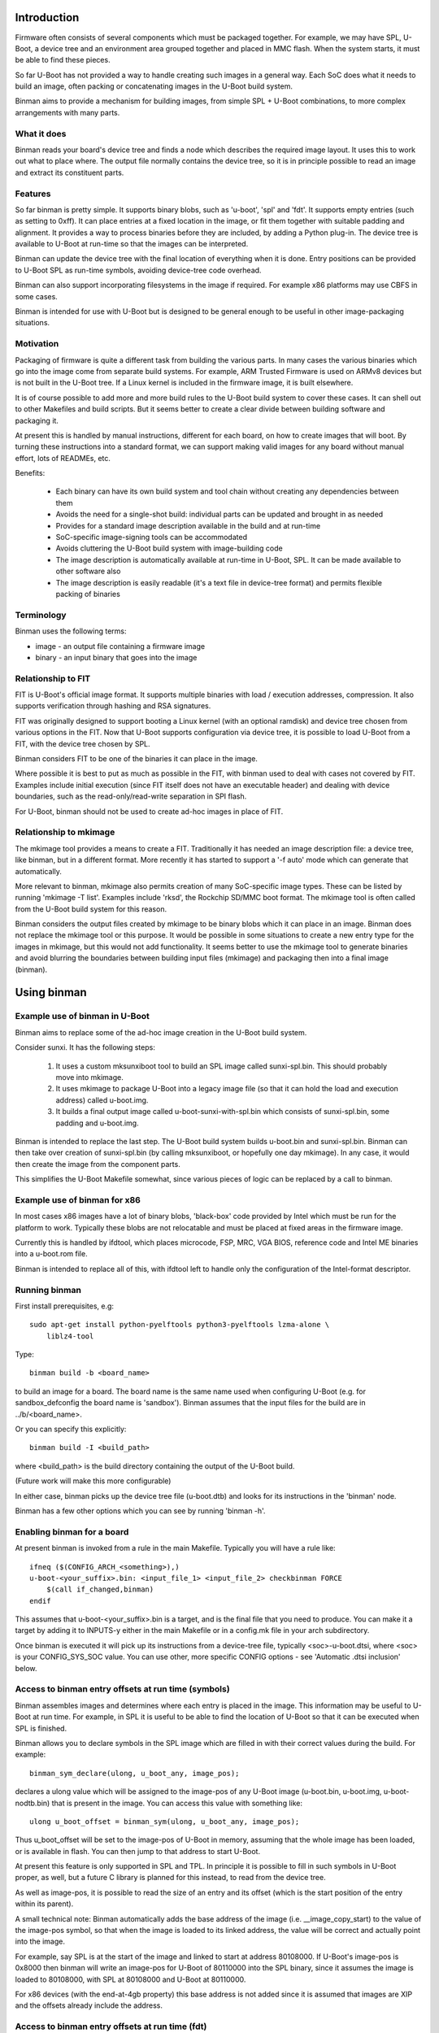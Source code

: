 .. SPDX-License-Identifier: GPL-2.0+
.. Copyright (c) 2016 Google, Inc

Introduction
============

Firmware often consists of several components which must be packaged together.
For example, we may have SPL, U-Boot, a device tree and an environment area
grouped together and placed in MMC flash. When the system starts, it must be
able to find these pieces.

So far U-Boot has not provided a way to handle creating such images in a
general way. Each SoC does what it needs to build an image, often packing or
concatenating images in the U-Boot build system.

Binman aims to provide a mechanism for building images, from simple
SPL + U-Boot combinations, to more complex arrangements with many parts.


What it does
------------

Binman reads your board's device tree and finds a node which describes the
required image layout. It uses this to work out what to place where. The
output file normally contains the device tree, so it is in principle possible
to read an image and extract its constituent parts.


Features
--------

So far binman is pretty simple. It supports binary blobs, such as 'u-boot',
'spl' and 'fdt'. It supports empty entries (such as setting to 0xff). It can
place entries at a fixed location in the image, or fit them together with
suitable padding and alignment. It provides a way to process binaries before
they are included, by adding a Python plug-in. The device tree is available
to U-Boot at run-time so that the images can be interpreted.

Binman can update the device tree with the final location of everything when it
is done. Entry positions can be provided to U-Boot SPL as run-time symbols,
avoiding device-tree code overhead.

Binman can also support incorporating filesystems in the image if required.
For example x86 platforms may use CBFS in some cases.

Binman is intended for use with U-Boot but is designed to be general enough
to be useful in other image-packaging situations.


Motivation
----------

Packaging of firmware is quite a different task from building the various
parts. In many cases the various binaries which go into the image come from
separate build systems. For example, ARM Trusted Firmware is used on ARMv8
devices but is not built in the U-Boot tree. If a Linux kernel is included
in the firmware image, it is built elsewhere.

It is of course possible to add more and more build rules to the U-Boot
build system to cover these cases. It can shell out to other Makefiles and
build scripts. But it seems better to create a clear divide between building
software and packaging it.

At present this is handled by manual instructions, different for each board,
on how to create images that will boot. By turning these instructions into a
standard format, we can support making valid images for any board without
manual effort, lots of READMEs, etc.

Benefits:

  - Each binary can have its own build system and tool chain without creating
    any dependencies between them
  - Avoids the need for a single-shot build: individual parts can be updated
    and brought in as needed
  - Provides for a standard image description available in the build and at
    run-time
  - SoC-specific image-signing tools can be accommodated
  - Avoids cluttering the U-Boot build system with image-building code
  - The image description is automatically available at run-time in U-Boot,
    SPL. It can be made available to other software also
  - The image description is easily readable (it's a text file in device-tree
    format) and permits flexible packing of binaries


Terminology
-----------

Binman uses the following terms:

- image - an output file containing a firmware image
- binary - an input binary that goes into the image


Relationship to FIT
-------------------

FIT is U-Boot's official image format. It supports multiple binaries with
load / execution addresses, compression. It also supports verification
through hashing and RSA signatures.

FIT was originally designed to support booting a Linux kernel (with an
optional ramdisk) and device tree chosen from various options in the FIT.
Now that U-Boot supports configuration via device tree, it is possible to
load U-Boot from a FIT, with the device tree chosen by SPL.

Binman considers FIT to be one of the binaries it can place in the image.

Where possible it is best to put as much as possible in the FIT, with binman
used to deal with cases not covered by FIT. Examples include initial
execution (since FIT itself does not have an executable header) and dealing
with device boundaries, such as the read-only/read-write separation in SPI
flash.

For U-Boot, binman should not be used to create ad-hoc images in place of
FIT.


Relationship to mkimage
-----------------------

The mkimage tool provides a means to create a FIT. Traditionally it has
needed an image description file: a device tree, like binman, but in a
different format. More recently it has started to support a '-f auto' mode
which can generate that automatically.

More relevant to binman, mkimage also permits creation of many SoC-specific
image types. These can be listed by running 'mkimage -T list'. Examples
include 'rksd', the Rockchip SD/MMC boot format. The mkimage tool is often
called from the U-Boot build system for this reason.

Binman considers the output files created by mkimage to be binary blobs
which it can place in an image. Binman does not replace the mkimage tool or
this purpose. It would be possible in some situations to create a new entry
type for the images in mkimage, but this would not add functionality. It
seems better to use the mkimage tool to generate binaries and avoid blurring
the boundaries between building input files (mkimage) and packaging then
into a final image (binman).


Using binman
============

Example use of binman in U-Boot
-------------------------------

Binman aims to replace some of the ad-hoc image creation in the U-Boot
build system.

Consider sunxi. It has the following steps:

  #. It uses a custom mksunxiboot tool to build an SPL image called
     sunxi-spl.bin. This should probably move into mkimage.

  #. It uses mkimage to package U-Boot into a legacy image file (so that it can
     hold the load and execution address) called u-boot.img.

  #. It builds a final output image called u-boot-sunxi-with-spl.bin which
     consists of sunxi-spl.bin, some padding and u-boot.img.

Binman is intended to replace the last step. The U-Boot build system builds
u-boot.bin and sunxi-spl.bin. Binman can then take over creation of
sunxi-spl.bin (by calling mksunxiboot, or hopefully one day mkimage). In any
case, it would then create the image from the component parts.

This simplifies the U-Boot Makefile somewhat, since various pieces of logic
can be replaced by a call to binman.


Example use of binman for x86
-----------------------------

In most cases x86 images have a lot of binary blobs, 'black-box' code
provided by Intel which must be run for the platform to work. Typically
these blobs are not relocatable and must be placed at fixed areas in the
firmware image.

Currently this is handled by ifdtool, which places microcode, FSP, MRC, VGA
BIOS, reference code and Intel ME binaries into a u-boot.rom file.

Binman is intended to replace all of this, with ifdtool left to handle only
the configuration of the Intel-format descriptor.


Running binman
--------------

First install prerequisites, e.g::

    sudo apt-get install python-pyelftools python3-pyelftools lzma-alone \
        liblz4-tool

Type::

    binman build -b <board_name>

to build an image for a board. The board name is the same name used when
configuring U-Boot (e.g. for sandbox_defconfig the board name is 'sandbox').
Binman assumes that the input files for the build are in ../b/<board_name>.

Or you can specify this explicitly::

    binman build -I <build_path>

where <build_path> is the build directory containing the output of the U-Boot
build.

(Future work will make this more configurable)

In either case, binman picks up the device tree file (u-boot.dtb) and looks
for its instructions in the 'binman' node.

Binman has a few other options which you can see by running 'binman -h'.


Enabling binman for a board
---------------------------

At present binman is invoked from a rule in the main Makefile. Typically you
will have a rule like::

    ifneq ($(CONFIG_ARCH_<something>),)
    u-boot-<your_suffix>.bin: <input_file_1> <input_file_2> checkbinman FORCE
        $(call if_changed,binman)
    endif

This assumes that u-boot-<your_suffix>.bin is a target, and is the final file
that you need to produce. You can make it a target by adding it to INPUTS-y
either in the main Makefile or in a config.mk file in your arch subdirectory.

Once binman is executed it will pick up its instructions from a device-tree
file, typically <soc>-u-boot.dtsi, where <soc> is your CONFIG_SYS_SOC value.
You can use other, more specific CONFIG options - see 'Automatic .dtsi
inclusion' below.


Access to binman entry offsets at run time (symbols)
----------------------------------------------------

Binman assembles images and determines where each entry is placed in the image.
This information may be useful to U-Boot at run time. For example, in SPL it
is useful to be able to find the location of U-Boot so that it can be executed
when SPL is finished.

Binman allows you to declare symbols in the SPL image which are filled in
with their correct values during the build. For example::

    binman_sym_declare(ulong, u_boot_any, image_pos);

declares a ulong value which will be assigned to the image-pos of any U-Boot
image (u-boot.bin, u-boot.img, u-boot-nodtb.bin) that is present in the image.
You can access this value with something like::

    ulong u_boot_offset = binman_sym(ulong, u_boot_any, image_pos);

Thus u_boot_offset will be set to the image-pos of U-Boot in memory, assuming
that the whole image has been loaded, or is available in flash. You can then
jump to that address to start U-Boot.

At present this feature is only supported in SPL and TPL. In principle it is
possible to fill in such symbols in U-Boot proper, as well, but a future C
library is planned for this instead, to read from the device tree.

As well as image-pos, it is possible to read the size of an entry and its
offset (which is the start position of the entry within its parent).

A small technical note: Binman automatically adds the base address of the image
(i.e. __image_copy_start) to the value of the image-pos symbol, so that when the
image is loaded to its linked address, the value will be correct and actually
point into the image.

For example, say SPL is at the start of the image and linked to start at address
80108000. If U-Boot's image-pos is 0x8000 then binman will write an image-pos
for U-Boot of 80110000 into the SPL binary, since it assumes the image is loaded
to 80108000, with SPL at 80108000 and U-Boot at 80110000.

For x86 devices (with the end-at-4gb property) this base address is not added
since it is assumed that images are XIP and the offsets already include the
address.


Access to binman entry offsets at run time (fdt)
------------------------------------------------

Binman can update the U-Boot FDT to include the final position and size of
each entry in the images it processes. The option to enable this is -u and it
causes binman to make sure that the 'offset', 'image-pos' and 'size' properties
are set correctly for every entry. Since it is not necessary to specify these in
the image definition, binman calculates the final values and writes these to
the device tree. These can be used by U-Boot at run-time to find the location
of each entry.

Alternatively, an FDT map entry can be used to add a special FDT containing
just the information about the image. This is preceded by a magic string so can
be located anywhere in the image. An image header (typically at the start or end
of the image) can be used to point to the FDT map. See fdtmap and image-header
entries for more information.


Map files
---------

The -m option causes binman to output a .map file for each image that it
generates. This shows the offset and size of each entry. For example::

      Offset      Size  Name
    00000000  00000028  main-section
     00000000  00000010  section@0
      00000000  00000004  u-boot
     00000010  00000010  section@1
      00000000  00000004  u-boot

This shows a hierarchical image with two sections, each with a single entry. The
offsets of the sections are absolute hex byte offsets within the image. The
offsets of the entries are relative to their respective sections. The size of
each entry is also shown, in bytes (hex). The indentation shows the entries
nested inside their sections.


Passing command-line arguments to entries
-----------------------------------------

Sometimes it is useful to pass binman the value of an entry property from the
command line. For example some entries need access to files and it is not
always convenient to put these filenames in the image definition (device tree).

The-a option supports this::

    -a<prop>=<value>

where::

    <prop> is the property to set
    <value> is the value to set it to

Not all properties can be provided this way. Only some entries support it,
typically for filenames.


Image description format
========================

The binman node is called 'binman'. An example image description is shown
below::

    binman {
        filename = "u-boot-sunxi-with-spl.bin";
        pad-byte = <0xff>;
        blob {
            filename = "spl/sunxi-spl.bin";
        };
        u-boot {
            offset = <CONFIG_SPL_PAD_TO>;
        };
    };


This requests binman to create an image file called u-boot-sunxi-with-spl.bin
consisting of a specially formatted SPL (spl/sunxi-spl.bin, built by the
normal U-Boot Makefile), some 0xff padding, and a U-Boot legacy image. The
padding comes from the fact that the second binary is placed at
CONFIG_SPL_PAD_TO. If that line were omitted then the U-Boot binary would
immediately follow the SPL binary.

The binman node describes an image. The sub-nodes describe entries in the
image. Each entry represents a region within the overall image. The name of
the entry (blob, u-boot) tells binman what to put there. For 'blob' we must
provide a filename. For 'u-boot', binman knows that this means 'u-boot.bin'.

Entries are normally placed into the image sequentially, one after the other.
The image size is the total size of all entries. As you can see, you can
specify the start offset of an entry using the 'offset' property.

Note that due to a device tree requirement, all entries must have a unique
name. If you want to put the same binary in the image multiple times, you can
use any unique name, with the 'type' property providing the type.

The attributes supported for entries are described below.

offset:
    This sets the offset of an entry within the image or section containing
    it. The first byte of the image is normally at offset 0. If 'offset' is
    not provided, binman sets it to the end of the previous region, or the
    start of the image's entry area (normally 0) if there is no previous
    region.

align:
    This sets the alignment of the entry. The entry offset is adjusted
    so that the entry starts on an aligned boundary within the containing
    section or image. For example 'align = <16>' means that the entry will
    start on a 16-byte boundary. This may mean that padding is added before
    the entry. The padding is part of the containing section but is not
    included in the entry, meaning that an empty space may be created before
    the entry starts. Alignment should be a power of 2. If 'align' is not
    provided, no alignment is performed.

size:
    This sets the size of the entry. The contents will be padded out to
    this size. If this is not provided, it will be set to the size of the
    contents.

pad-before:
    Padding before the contents of the entry. Normally this is 0, meaning
    that the contents start at the beginning of the entry. This can be used
    to offset the entry contents a little. While this does not affect the
    contents of the entry within binman itself (the padding is performed
    only when its parent section is assembled), the end result will be that
    the entry starts with the padding bytes, so may grow. Defaults to 0.

pad-after:
    Padding after the contents of the entry. Normally this is 0, meaning
    that the entry ends at the last byte of content (unless adjusted by
    other properties). This allows room to be created in the image for
    this entry to expand later. While this does not affect the contents of
    the entry within binman itself (the padding is performed only when its
    parent section is assembled), the end result will be that the entry ends
    with the padding bytes, so may grow. Defaults to 0.

align-size:
    This sets the alignment of the entry size. For example, to ensure
    that the size of an entry is a multiple of 64 bytes, set this to 64.
    While this does not affect the contents of the entry within binman
    itself (the padding is performed only when its parent section is
    assembled), the end result is that the entry ends with the padding
    bytes, so may grow. If 'align-size' is not provided, no alignment is
    performed.

align-end:
    This sets the alignment of the end of an entry with respect to the
    containing section. Some entries require that they end on an alignment
    boundary, regardless of where they start. This does not move the start
    of the entry, so the contents of the entry will still start at the
    beginning. But there may be padding at the end. While this does not
    affect the contents of the entry within binman itself (the padding is
    performed only when its parent section is assembled), the end result
    is that the entry ends with the padding bytes, so may grow.
    If 'align-end' is not provided, no alignment is performed.

filename:
    For 'blob' types this provides the filename containing the binary to
    put into the entry. If binman knows about the entry type (like
    u-boot-bin), then there is no need to specify this.

type:
    Sets the type of an entry. This defaults to the entry name, but it is
    possible to use any name, and then add (for example) 'type = "u-boot"'
    to specify the type.

offset-unset:
    Indicates that the offset of this entry should not be set by placing
    it immediately after the entry before. Instead, is set by another
    entry which knows where this entry should go. When this boolean
    property is present, binman will give an error if another entry does
    not set the offset (with the GetOffsets() method).

image-pos:
    This cannot be set on entry (or at least it is ignored if it is), but
    with the -u option, binman will set it to the absolute image position
    for each entry. This makes it easy to find out exactly where the entry
    ended up in the image, regardless of parent sections, etc.

expand-size:
    Expand the size of this entry to fit available space. This space is only
    limited by the size of the image/section and the position of the next
    entry.

compress:
    Sets the compression algortihm to use (for blobs only). See the entry
    documentation for details.

missing-msg:
    Sets the tag of the message to show if this entry is missing. This is
    used for external blobs. When they are missing it is helpful to show
    information about what needs to be fixed. See missing-blob-help for the
    message for each tag.

The attributes supported for images and sections are described below. Several
are similar to those for entries.

size:
    Sets the image size in bytes, for example 'size = <0x100000>' for a
    1MB image.

offset:
    This is similar to 'offset' in entries, setting the offset of a section
    within the image or section containing it. The first byte of the section
    is normally at offset 0. If 'offset' is not provided, binman sets it to
    the end of the previous region, or the start of the image's entry area
    (normally 0) if there is no previous region.

align-size:
    This sets the alignment of the image size. For example, to ensure
    that the image ends on a 512-byte boundary, use 'align-size = <512>'.
    If 'align-size' is not provided, no alignment is performed.

pad-before:
    This sets the padding before the image entries. The first entry will
    be positioned after the padding. This defaults to 0.

pad-after:
    This sets the padding after the image entries. The padding will be
    placed after the last entry. This defaults to 0.

pad-byte:
    This specifies the pad byte to use when padding in the image. It
    defaults to 0. To use 0xff, you would add 'pad-byte = <0xff>'.

filename:
    This specifies the image filename. It defaults to 'image.bin'.

sort-by-offset:
    This causes binman to reorder the entries as needed to make sure they
    are in increasing positional order. This can be used when your entry
    order may not match the positional order. A common situation is where
    the 'offset' properties are set by CONFIG options, so their ordering is
    not known a priori.

    This is a boolean property so needs no value. To enable it, add a
    line 'sort-by-offset;' to your description.

multiple-images:
    Normally only a single image is generated. To create more than one
    image, put this property in the binman node. For example, this will
    create image1.bin containing u-boot.bin, and image2.bin containing
    both spl/u-boot-spl.bin and u-boot.bin::

        binman {
            multiple-images;
            image1 {
                u-boot {
                };
            };

            image2 {
                spl {
                };
                u-boot {
                };
            };
        };

end-at-4gb:
    For x86 machines the ROM offsets start just before 4GB and extend
    up so that the image finished at the 4GB boundary. This boolean
    option can be enabled to support this. The image size must be
    provided so that binman knows when the image should start. For an
    8MB ROM, the offset of the first entry would be 0xfff80000 with
    this option, instead of 0 without this option.

skip-at-start:
    This property specifies the entry offset of the first entry.

    For PowerPC mpc85xx based CPU, CONFIG_SYS_TEXT_BASE is the entry
    offset of the first entry. It can be 0xeff40000 or 0xfff40000 for
    nor flash boot, 0x201000 for sd boot etc.

    'end-at-4gb' property is not applicable where CONFIG_SYS_TEXT_BASE +
    Image size != 4gb.

Examples of the above options can be found in the tests. See the
tools/binman/test directory.

It is possible to have the same binary appear multiple times in the image,
either by using a unit number suffix (u-boot@0, u-boot@1) or by using a
different name for each and specifying the type with the 'type' attribute.


Sections and hierachical images
-------------------------------

Sometimes it is convenient to split an image into several pieces, each of which
contains its own set of binaries. An example is a flash device where part of
the image is read-only and part is read-write. We can set up sections for each
of these, and place binaries in them independently. The image is still produced
as a single output file.

This feature provides a way of creating hierarchical images. For example here
is an example image with two copies of U-Boot. One is read-only (ro), intended
to be written only in the factory. Another is read-write (rw), so that it can be
upgraded in the field. The sizes are fixed so that the ro/rw boundary is known
and can be programmed::

    binman {
        section@0 {
            read-only;
            name-prefix = "ro-";
            size = <0x100000>;
            u-boot {
            };
        };
        section@1 {
            name-prefix = "rw-";
            size = <0x100000>;
            u-boot {
            };
        };
    };

This image could be placed into a SPI flash chip, with the protection boundary
set at 1MB.

A few special properties are provided for sections:

read-only:
    Indicates that this section is read-only. This has no impact on binman's
    operation, but his property can be read at run time.

name-prefix:
    This string is prepended to all the names of the binaries in the
    section. In the example above, the 'u-boot' binaries which actually be
    renamed to 'ro-u-boot' and 'rw-u-boot'. This can be useful to
    distinguish binaries with otherwise identical names.


Image Properties
----------------

Image nodes act like sections but also have a few extra properties:

filename:
    Output filename for the image. This defaults to image.bin (or in the
    case of multiple images <nodename>.bin where <nodename> is the name of
    the image node.

allow-repack:
    Create an image that can be repacked. With this option it is possible
    to change anything in the image after it is created, including updating
    the position and size of image components. By default this is not
    permitted since it is not possibly to know whether this might violate a
    constraint in the image description. For example, if a section has to
    increase in size to hold a larger binary, that might cause the section
    to fall out of its allow region (e.g. read-only portion of flash).

    Adding this property causes the original offset and size values in the
    image description to be stored in the FDT and fdtmap.


Hashing Entries
---------------

It is possible to ask binman to hash the contents of an entry and write that
value back to the device-tree node. For example::

    binman {
        u-boot {
            hash {
                algo = "sha256";
            };
        };
    };

Here, a new 'value' property will be written to the 'hash' node containing
the hash of the 'u-boot' entry. Only SHA256 is supported at present. Whole
sections can be hased if desired, by adding the 'hash' node to the section.

The has value can be chcked at runtime by hashing the data actually read and
comparing this has to the value in the device tree.


Expanded entries
----------------

Binman automatically replaces 'u-boot' with an expanded version of that, i.e.
'u-boot-expanded'. This means that when you write::

    u-boot {
    };

you actually get::

    u-boot {
        type = "u-boot-expanded';
    };

which in turn expands to::

    u-boot {
        type = "section";

        u-boot-nodtb {
        };

        u-boot-dtb {
        };
    };

U-Boot's various phase binaries actually comprise two or three pieces.
For example, u-boot.bin has the executable followed by a devicetree.

With binman we want to be able to update that devicetree with full image
information so that it is accessible to the executable. This is tricky
if it is not clear where the devicetree starts.

The above feature ensures that the devicetree is clearly separated from the
U-Boot executable and can be updated separately by binman as needed. It can be
disabled with the --no-expanded flag if required.

The same applies for u-boot-spl and u-boot-spl. In those cases, the expansion
includes the BSS padding, so for example::

    spl {
        type = "u-boot-spl"
    };

you actually get::

    spl {
        type = "u-boot-expanded';
    };

which in turn expands to::

    spl {
        type = "section";

        u-boot-spl-nodtb {
        };

        u-boot-spl-bss-pad {
        };

        u-boot-spl-dtb {
        };
    };

Of course we should not expand SPL if it has no devicetree. Also if the BSS
padding is not needed (because BSS is in RAM as with CONFIG_SPL_SEPARATE_BSS),
the 'u-boot-spl-bss-pad' subnode should not be created. The use of the expaned
entry type is controlled by the UseExpanded() method. In the SPL case it checks
the 'spl-dtb' entry arg, which is 'y' or '1' if SPL has a devicetree.

For the BSS case, a 'spl-bss-pad' entry arg controls whether it is present. All
entry args are provided by the U-Boot Makefile.


Compression
-----------

Binman support compression for 'blob' entries (those of type 'blob' and
derivatives). To enable this for an entry, add a 'compress' property::

    blob {
        filename = "datafile";
        compress = "lz4";
    };

The entry will then contain the compressed data, using the 'lz4' compression
algorithm. Currently this is the only one that is supported. The uncompressed
size is written to the node in an 'uncomp-size' property, if -u is used.

Compression is also supported for sections. In that case the entire section is
compressed in one block, including all its contents. This means that accessing
an entry from the section required decompressing the entire section. Also, the
size of a section indicates the space that it consumes in its parent section
(and typically the image). With compression, the section may contain more data,
and the uncomp-size property indicates that, as above. The contents of the
section is compressed first, before any padding is added. This ensures that the
padding itself is not compressed, which would be a waste of time.


Automatic .dtsi inclusion
-------------------------

It is sometimes inconvenient to add a 'binman' node to the .dts file for each
board. This can be done by using #include to bring in a common file. Another
approach supported by the U-Boot build system is to automatically include
a common header. You can then put the binman node (and anything else that is
specific to U-Boot, such as u-boot,dm-pre-reloc properies) in that header
file.

Binman will search for the following files in arch/<arch>/dts::

   <dts>-u-boot.dtsi where <dts> is the base name of the .dts file
   <CONFIG_SYS_SOC>-u-boot.dtsi
   <CONFIG_SYS_CPU>-u-boot.dtsi
   <CONFIG_SYS_VENDOR>-u-boot.dtsi
   u-boot.dtsi

U-Boot will only use the first one that it finds. If you need to include a
more general file you can do that from the more specific file using #include.
If you are having trouble figuring out what is going on, you can uncomment
the 'warning' line in scripts/Makefile.lib to see what it has found::

   # Uncomment for debugging
   # This shows all the files that were considered and the one that we chose.
   # u_boot_dtsi_options_debug = $(u_boot_dtsi_options_raw)


Entry Documentation
-------------------

For details on the various entry types supported by binman and how to use them,
see README.entries. This is generated from the source code using:

    binman entry-docs >tools/binman/README.entries


Managing images
===============

Listing images
--------------

It is possible to list the entries in an existing firmware image created by
binman, provided that there is an 'fdtmap' entry in the image. For example::

    $ binman ls -i image.bin
    Name              Image-pos  Size  Entry-type    Offset  Uncomp-size
    ----------------------------------------------------------------------
    main-section                  c00  section            0
      u-boot                  0     4  u-boot             0
      section                     5fc  section            4
        cbfs                100   400  cbfs               0
          u-boot            138     4  u-boot            38
          u-boot-dtb        180   108  u-boot-dtb        80          3b5
        u-boot-dtb          500   1ff  u-boot-dtb       400          3b5
      fdtmap                6fc   381  fdtmap           6fc
      image-header          bf8     8  image-header     bf8

This shows the hierarchy of the image, the position, size and type of each
entry, the offset of each entry within its parent and the uncompressed size if
the entry is compressed.

It is also possible to list just some files in an image, e.g.::

    $ binman ls -i image.bin section/cbfs
    Name              Image-pos  Size  Entry-type  Offset  Uncomp-size
    --------------------------------------------------------------------
        cbfs                100   400  cbfs             0
          u-boot            138     4  u-boot          38
          u-boot-dtb        180   108  u-boot-dtb      80          3b5

or with wildcards::

    $ binman ls -i image.bin "*cb*" "*head*"
    Name              Image-pos  Size  Entry-type    Offset  Uncomp-size
    ----------------------------------------------------------------------
        cbfs                100   400  cbfs               0
          u-boot            138     4  u-boot            38
          u-boot-dtb        180   108  u-boot-dtb        80          3b5
      image-header          bf8     8  image-header     bf8


Extracting files from images
----------------------------

You can extract files from an existing firmware image created by binman,
provided that there is an 'fdtmap' entry in the image. For example::

    $ binman extract -i image.bin section/cbfs/u-boot

which will write the uncompressed contents of that entry to the file 'u-boot' in
the current directory. You can also extract to a particular file, in this case
u-boot.bin::

    $ binman extract -i image.bin section/cbfs/u-boot -f u-boot.bin

It is possible to extract all files into a destination directory, which will
put files in subdirectories matching the entry hierarchy::

    $ binman extract -i image.bin -O outdir

or just a selection::

    $ binman extract -i image.bin "*u-boot*" -O outdir


Replacing files in an image
---------------------------

You can replace files in an existing firmware image created by binman, provided
that there is an 'fdtmap' entry in the image. For example:

    $ binman replace -i image.bin section/cbfs/u-boot

which will write the contents of the file 'u-boot' from the current directory
to the that entry, compressing if necessary. If the entry size changes, you must
add the 'allow-repack' property to the original image before generating it (see
above), otherwise you will get an error.

You can also use a particular file, in this case u-boot.bin::

    $ binman replace -i image.bin section/cbfs/u-boot -f u-boot.bin

It is possible to replace all files from a source directory which uses the same
hierarchy as the entries::

    $ binman replace -i image.bin -I indir

Files that are missing will generate a warning.

You can also replace just a selection of entries::

    $ binman replace -i image.bin "*u-boot*" -I indir


Logging
-------

Binman normally operates silently unless there is an error, in which case it
just displays the error. The -D/--debug option can be used to create a full
backtrace when errors occur. You can use BINMAN_DEBUG=1 when building to select
this.

Internally binman logs some output while it is running. This can be displayed
by increasing the -v/--verbosity from the default of 1:

   0: silent
   1: warnings only
   2: notices (important messages)
   3: info about major operations
   4: detailed information about each operation
   5: debug (all output)

You can use BINMAN_VERBOSE=5 (for example) when building to select this.


Technical details
=================

Order of image creation
-----------------------

Image creation proceeds in the following order, for each entry in the image.

1. AddMissingProperties() - binman can add calculated values to the device
tree as part of its processing, for example the offset and size of each
entry. This method adds any properties associated with this, expanding the
device tree as needed. These properties can have placeholder values which are
set later by SetCalculatedProperties(). By that stage the size of sections
cannot be changed (since it would cause the images to need to be repacked),
but the correct values can be inserted.

2. ProcessFdt() - process the device tree information as required by the
particular entry. This may involve adding or deleting properties. If the
processing is complete, this method should return True. If the processing
cannot complete because it needs the ProcessFdt() method of another entry to
run first, this method should return False, in which case it will be called
again later.

3. GetEntryContents() - the contents of each entry are obtained, normally by
reading from a file. This calls the Entry.ObtainContents() to read the
contents. The default version of Entry.ObtainContents() calls
Entry.GetDefaultFilename() and then reads that file. So a common mechanism
to select a file to read is to override that function in the subclass. The
functions must return True when they have read the contents. Binman will
retry calling the functions a few times if False is returned, allowing
dependencies between the contents of different entries.

4. GetEntryOffsets() - calls Entry.GetOffsets() for each entry. This can
return a dict containing entries that need updating. The key should be the
entry name and the value is a tuple (offset, size). This allows an entry to
provide the offset and size for other entries. The default implementation
of GetEntryOffsets() returns {}.

5. PackEntries() - calls Entry.Pack() which figures out the offset and
size of an entry. The 'current' image offset is passed in, and the function
returns the offset immediately after the entry being packed. The default
implementation of Pack() is usually sufficient.

Note: for sections, this also checks that the entries do not overlap, nor extend
outside the section. If the section does not have a defined size, the size is
set large enough to hold all the entries.

6. SetImagePos() - sets the image position of every entry. This is the absolute
position 'image-pos', as opposed to 'offset' which is relative to the containing
section. This must be done after all offsets are known, which is why it is quite
late in the ordering.

7. SetCalculatedProperties() - update any calculated properties in the device
tree. This sets the correct 'offset' and 'size' vaues, for example.

8. ProcessEntryContents() - this calls Entry.ProcessContents() on each entry.
The default implementatoin does nothing. This can be overriden to adjust the
contents of an entry in some way. For example, it would be possible to create
an entry containing a hash of the contents of some other entries. At this
stage the offset and size of entries should not be adjusted unless absolutely
necessary, since it requires a repack (going back to PackEntries()).

9. ResetForPack() - if the ProcessEntryContents() step failed, in that an entry
has changed its size, then there is no alternative but to go back to step 5 and
try again, repacking the entries with the updated size. ResetForPack() removes
the fixed offset/size values added by binman, so that the packing can start from
scratch.

10. WriteSymbols() - write the value of symbols into the U-Boot SPL binary.
See 'Access to binman entry offsets at run time' below for a description of
what happens in this stage.

11. BuildImage() - builds the image and writes it to a file

12. WriteMap() - writes a text file containing a map of the image. This is the
final step.


External tools
--------------

Binman can make use of external command-line tools to handle processing of
entry contents or to generate entry contents. These tools are executed using
the 'tools' module's Run() method. The tools generally must exist on the PATH,
but the --toolpath option can be used to specify additional search paths to
use. This option can be specified multiple times to add more than one path.

For some compile tools binman will use the versions specified by commonly-used
environment variables like CC and HOSTCC for the C compiler, based on whether
the tool's output will be used for the target or for the host machine. If those
aren't given, it will also try to derive target-specific versions from the
CROSS_COMPILE environment variable during a cross-compilation.


Code coverage
-------------

Binman is a critical tool and is designed to be very testable. Entry
implementations target 100% test coverage. Run 'binman test -T' to check this.

To enable Python test coverage on Debian-type distributions (e.g. Ubuntu)::

   $ sudo apt-get install python-coverage python3-coverage python-pytest


Concurrent tests
----------------

Binman tries to run tests concurrently. This means that the tests make use of
all available CPUs to run.

 To enable this::

   $ sudo apt-get install python-subunit python3-subunit

Use '-P 1' to disable this. It is automatically disabled when code coverage is
being used (-T) since they are incompatible.


Debugging tests
---------------

Sometimes when debugging tests it is useful to keep the input and output
directories so they can be examined later. Use -X or --test-preserve-dirs for
this.


Running tests on non-x86 architectures
--------------------------------------

Binman's tests have been written under the assumption that they'll be run on a
x86-like host and there hasn't been an attempt to make them portable yet.
However, it's possible to run the tests by cross-compiling to x86.

To install an x86 cross-compiler on Debian-type distributions (e.g. Ubuntu)::

  $ sudo apt-get install gcc-x86-64-linux-gnu

Then, you can run the tests under cross-compilation::

  $ CROSS_COMPILE=x86_64-linux-gnu- binman test -T

You can also use gcc-i686-linux-gnu similar to the above.


Writing new entries and debugging
---------------------------------

The behaviour of entries is defined by the Entry class. All other entries are
a subclass of this. An important subclass is Entry_blob which takes binary
data from a file and places it in the entry. In fact most entry types are
subclasses of Entry_blob.

Each entry type is a separate file in the tools/binman/etype directory. Each
file contains a class called Entry_<type> where <type> is the entry type.
New entry types can be supported by adding new files in that directory.
These will automatically be detected by binman when needed.

Entry properties are documented in entry.py. The entry subclasses are free
to change the values of properties to support special behaviour. For example,
when Entry_blob loads a file, it sets content_size to the size of the file.
Entry classes can adjust other entries. For example, an entry that knows
where other entries should be positioned can set up those entries' offsets
so they don't need to be set in the binman decription. It can also adjust
entry contents.

Most of the time such essoteric behaviour is not needed, but it can be
essential for complex images.

If you need to specify a particular device-tree compiler to use, you can define
the DTC environment variable. This can be useful when the system dtc is too
old.

To enable a full backtrace and other debugging features in binman, pass
BINMAN_DEBUG=1 to your build::

   make qemu-x86_defconfig
   make BINMAN_DEBUG=1

To enable verbose logging from binman, base BINMAN_VERBOSE to your build, which
adds a -v<level> option to the call to binman::

   make qemu-x86_defconfig
   make BINMAN_VERBOSE=5


History / Credits
-----------------

Binman takes a lot of inspiration from a Chrome OS tool called
'cros_bundle_firmware', which I wrote some years ago. That tool was based on
a reasonably simple and sound design but has expanded greatly over the
years. In particular its handling of x86 images is convoluted.

Quite a few lessons have been learned which are hopefully applied here.


Design notes
------------

On the face of it, a tool to create firmware images should be fairly simple:
just find all the input binaries and place them at the right place in the
image. The difficulty comes from the wide variety of input types (simple
flat binaries containing code, packaged data with various headers), packing
requirments (alignment, spacing, device boundaries) and other required
features such as hierarchical images.

The design challenge is to make it easy to create simple images, while
allowing the more complex cases to be supported. For example, for most
images we don't much care exactly where each binary ends up, so we should
not have to specify that unnecessarily.

New entry types should aim to provide simple usage where possible. If new
core features are needed, they can be added in the Entry base class.


To do
-----

Some ideas:

- Use of-platdata to make the information available to code that is unable
  to use device tree (such as a very small SPL image)
- Allow easy building of images by specifying just the board name
- Support building an image for a board (-b) more completely, with a
  configurable build directory
- Detect invalid properties in nodes
- Sort the fdtmap by offset
- Output temporary files to a different directory

--
Simon Glass <sjg@chromium.org>
7/7/2016
